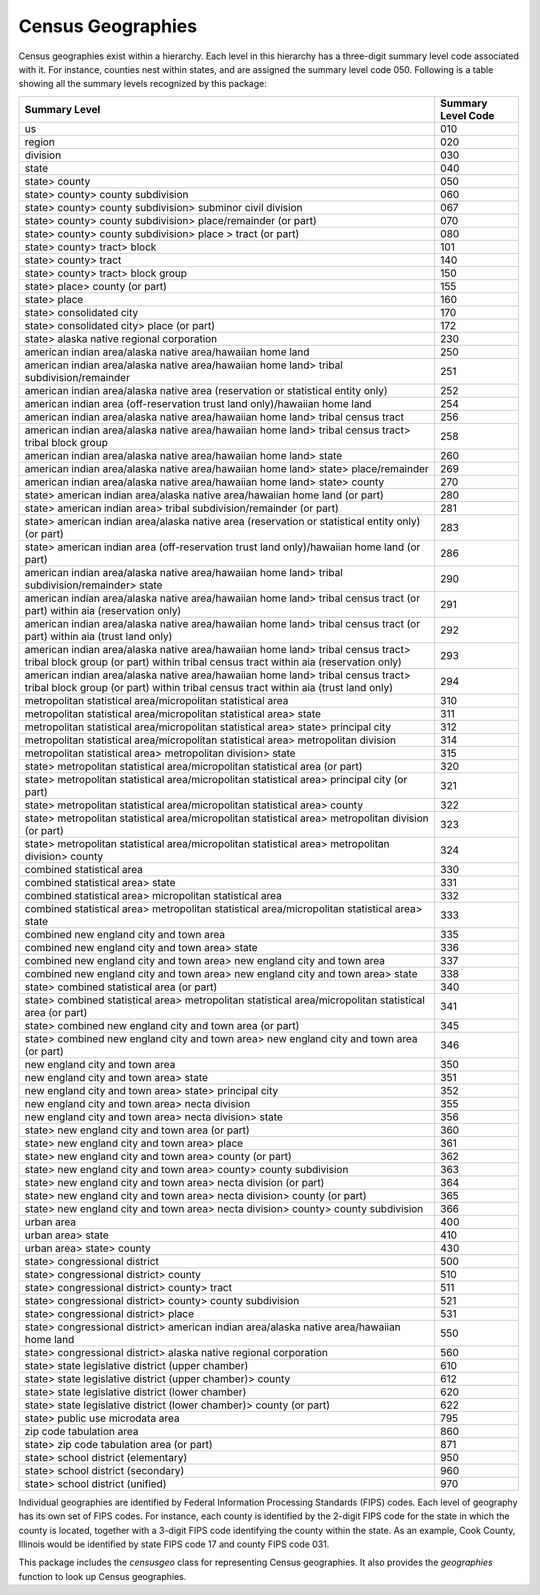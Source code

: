 ===============================================================
Census Geographies
===============================================================

Census geographies exist within a hierarchy. Each level in this hierarchy
has a three-digit summary level code associated with it. For instance,
counties nest within states, and are assigned the summary level code 050.
Following is a table showing all the summary levels recognized by this package:

======================================================================================================================================================================	==================
Summary Level																				Summary Level Code
======================================================================================================================================================================	==================
us																					010
region																					020
division																				030
state																					040
state> county																				050
state> county> county subdivision																	060
state> county> county subdivision> subminor civil division														067
state> county> county subdivision> place/remainder (or part)														070
state> county> county subdivision> place > tract (or part)														080
state> county> tract> block																		101
state> county> tract																			140
state> county> tract> block group																	150
state> place> county (or part)																		155
state> place																				160
state> consolidated city																		170
state> consolidated city> place (or part)																172
state> alaska native regional corporation																230
american indian area/alaska native area/hawaiian home land														250
american indian area/alaska native area/hawaiian home land> tribal subdivision/remainder										251
american indian area/alaska native area (reservation or statistical entity only)											252
american indian area (off-reservation trust land only)/hawaiian home land												254
american indian area/alaska native area/hawaiian home land> tribal census tract												256
american indian area/alaska native area/hawaiian home land> tribal census tract> tribal block group									258
american indian area/alaska native area/hawaiian home land> state													260
american indian area/alaska native area/hawaiian home land> state> place/remainder											269
american indian area/alaska native area/hawaiian home land> state> county												270
state> american indian area/alaska native area/hawaiian home land (or part)												280
state> american indian area> tribal subdivision/remainder (or part)													281
state> american indian area/alaska native area (reservation or statistical entity only)	(or part)									283
state> american indian area (off-reservation trust land only)/hawaiian home land (or part)										286
american indian area/alaska native area/hawaiian home land> tribal subdivision/remainder> state										290
american indian area/alaska native area/hawaiian home land> tribal census tract (or part) within aia (reservation only)							291
american indian area/alaska native area/hawaiian home land> tribal census tract (or part) within aia (trust land only)							292
american indian area/alaska native area/hawaiian home land> tribal census tract> tribal block group (or part) within tribal census tract within aia (reservation only)	293
american indian area/alaska native area/hawaiian home land> tribal census tract> tribal block group (or part) within tribal census tract within aia (trust land only)	294
metropolitan statistical area/micropolitan statistical area														310
metropolitan statistical area/micropolitan statistical area> state													311
metropolitan statistical area/micropolitan statistical area> state> principal city											312
metropolitan statistical area/micropolitan statistical area> metropolitan division											314
metropolitan statistical area> metropolitan division> state														315
state> metropolitan statistical area/micropolitan statistical area (or part)												320
state> metropolitan statistical area/micropolitan statistical area> principal city (or part)										321
state> metropolitan statistical area/micropolitan statistical area> county												322
state> metropolitan statistical area/micropolitan statistical area> metropolitan division (or part)									323
state> metropolitan statistical area/micropolitan statistical area> metropolitan division> county									324
combined statistical area																		330
combined statistical area> state																	331
combined statistical area> micropolitan statistical area														332
combined statistical area> metropolitan statistical area/micropolitan statistical area> state										333
combined new england city and town area																	335
combined new england city and town area> state																336
combined new england city and town area> new england city and town area													337
combined new england city and town area> new england city and town area> state												338
state> combined statistical area (or part)																340
state> combined statistical area> metropolitan statistical area/micropolitan statistical area (or part)									341
state> combined new england city and town area (or part)														345
state> combined new england city and town area> new england city and town area (or part)										346
new england city and town area																		350
new england city and town area> state																	351
new england city and town area> state> principal city															352
new england city and town area> necta division																355
new england city and town area> necta division> state															356
state> new england city and town area (or part)																360
state> new england city and town area> place																361
state> new england city and town area> county (or part)															362
state> new england city and town area> county> county subdivision													363
state> new england city and town area> necta division (or part)														364
state> new england city and town area> necta division> county (or part)													365
state> new england city and town area> necta division> county> county subdivision											366
urban area																				400
urban area> state																			410
urban area> state> county																		430
state> congressional district																		500
state> congressional district> county																	510
state> congressional district> county> tract																511
state> congressional district> county> county subdivision														521
state> congressional district> place																	531
state> congressional district> american indian area/alaska native area/hawaiian home land										550
state> congressional district> alaska native regional corporation													560
state> state legislative district (upper chamber)															610
state> state legislative district (upper chamber)> county														612
state> state legislative district (lower chamber)															620
state> state legislative district (lower chamber)> county (or part)													622
state> public use microdata area																	795
zip code tabulation area																		860
state> zip code tabulation area	(or part)																871
state> school district (elementary)																	950
state> school district (secondary)																	960
state> school district (unified)																	970
======================================================================================================================================================================	==================

Individual geographies are identified by Federal Information Processing
Standards (FIPS) codes. Each level of geography has its own set of FIPS codes.
For instance, each county is identified by the 2-digit FIPS code for the
state in which the county is located, together with a 3-digit FIPS code
identifying the county within the state. As an example, Cook County,
Illinois would be identified by state FIPS code 17 and
county FIPS code 031.

This package includes the `censusgeo` class for representing Census
geographies. It also provides the `geographies` function to look
up Census geographies.

